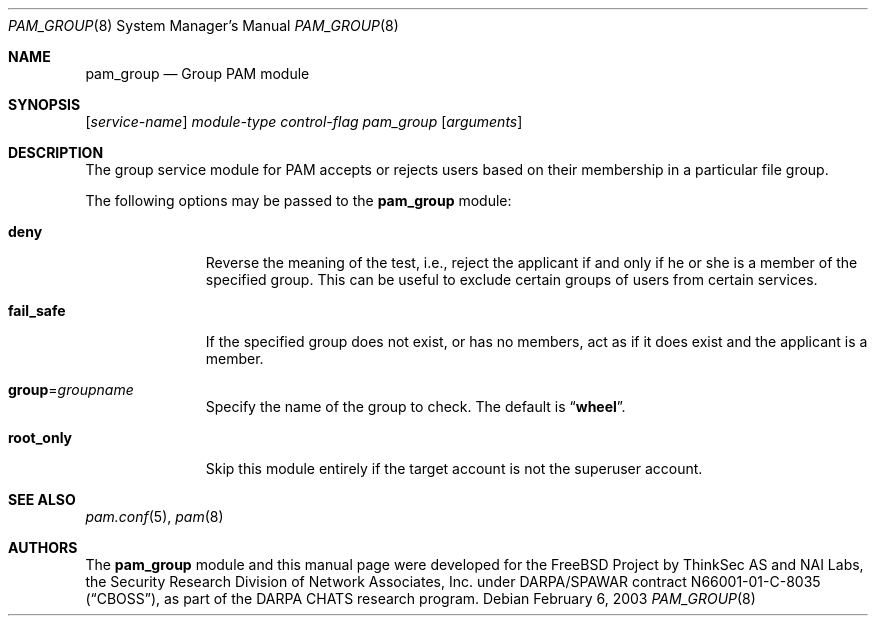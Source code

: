 .\" Copyright (c) 2003 Networks Associates Technology, Inc.
.\" All rights reserved.
.\"
.\" Portions of this software were developed for the FreeBSD Project by
.\" ThinkSec AS and NAI Labs, the Security Research Division of Network
.\" Associates, Inc.  under DARPA/SPAWAR contract N66001-01-C-8035
.\" ("CBOSS"), as part of the DARPA CHATS research program.
.\"
.\" Redistribution and use in source and binary forms, with or without
.\" modification, are permitted provided that the following conditions
.\" are met:
.\" 1. Redistributions of source code must retain the above copyright
.\"    notice, this list of conditions and the following disclaimer.
.\" 2. Redistributions in binary form must reproduce the above copyright
.\"    notice, this list of conditions and the following disclaimer in the
.\"    documentation and/or other materials provided with the distribution.
.\" 3. The name of the author may not be used to endorse or promote
.\"    products derived from this software without specific prior written
.\"    permission.
.\"
.\" THIS SOFTWARE IS PROVIDED BY THE AUTHOR AND CONTRIBUTORS ``AS IS'' AND
.\" ANY EXPRESS OR IMPLIED WARRANTIES, INCLUDING, BUT NOT LIMITED TO, THE
.\" IMPLIED WARRANTIES OF MERCHANTABILITY AND FITNESS FOR A PARTICULAR PURPOSE
.\" ARE DISCLAIMED.  IN NO EVENT SHALL THE AUTHOR OR CONTRIBUTORS BE LIABLE
.\" FOR ANY DIRECT, INDIRECT, INCIDENTAL, SPECIAL, EXEMPLARY, OR CONSEQUENTIAL
.\" DAMAGES (INCLUDING, BUT NOT LIMITED TO, PROCUREMENT OF SUBSTITUTE GOODS
.\" OR SERVICES; LOSS OF USE, DATA, OR PROFITS; OR BUSINESS INTERRUPTION)
.\" HOWEVER CAUSED AND ON ANY THEORY OF LIABILITY, WHETHER IN CONTRACT, STRICT
.\" LIABILITY, OR TORT (INCLUDING NEGLIGENCE OR OTHERWISE) ARISING IN ANY WAY
.\" OUT OF THE USE OF THIS SOFTWARE, EVEN IF ADVISED OF THE POSSIBILITY OF
.\" SUCH DAMAGE.
.\"
.\" $FreeBSD: src/lib/libpam/modules/pam_group/pam_group.8,v 1.3.30.1.6.1 2010/12/21 17:09:25 kensmith Exp $
.\"
.Dd February 6, 2003
.Dt PAM_GROUP 8
.Os
.Sh NAME
.Nm pam_group
.Nd Group PAM module
.Sh SYNOPSIS
.Op Ar service-name
.Ar module-type
.Ar control-flag
.Pa pam_group
.Op Ar arguments
.Sh DESCRIPTION
The group service module for PAM accepts or rejects users based on
their membership in a particular file group.
.Pp
The following options may be passed to the
.Nm
module:
.Bl -tag -width ".Cm fail_safe"
.It Cm deny
Reverse the meaning of the test, i.e., reject the applicant if and only
if he or she is a member of the specified group.
This can be useful to exclude certain groups of users from certain
services.
.It Cm fail_safe
If the specified group does not exist, or has no members, act as if
it does exist and the applicant is a member.
.It Cm group Ns = Ns Ar groupname
Specify the name of the group to check.
The default is
.Dq Li wheel .
.It Cm root_only
Skip this module entirely if the target account is not the superuser
account.
.El
.Sh SEE ALSO
.Xr pam.conf 5 ,
.Xr pam 8
.Sh AUTHORS
The
.Nm
module and this manual page were developed for the
.Fx
Project by
ThinkSec AS and NAI Labs, the Security Research Division of Network
Associates, Inc.\& under DARPA/SPAWAR contract N66001-01-C-8035
.Pq Dq CBOSS ,
as part of the DARPA CHATS research program.
